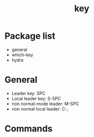 #+TITLE: key


* Package list

- general
- which-key
- hydra

  
* General

- Leader key: SPC
- Local leader key: S-SPC
- non normal-mode leader: M-SPC
- non normal local leader: C-,

* Commands

